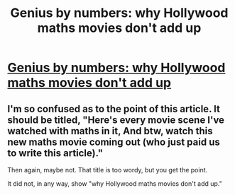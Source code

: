 #+TITLE: Genius by numbers: why Hollywood maths movies don't add up

* [[http://www.theguardian.com/film/2016/apr/06/mathematics-movies-the-man-who-knew-infinity][Genius by numbers: why Hollywood maths movies don't add up]]
:PROPERTIES:
:Author: itisike
:Score: 0
:DateUnix: 1459991124.0
:DateShort: 2016-Apr-07
:END:

** I'm so confused as to the point of this article. It should be titled, "Here's every movie scene I've watched with maths in it, And btw, watch this new maths movie coming out (who just paid us to write this article)."

Then again, maybe not. That title is too wordy, but you get the point.

It did not, in any way, show "why Hollywood maths movies don't add up."
:PROPERTIES:
:Author: electrace
:Score: 6
:DateUnix: 1459992977.0
:DateShort: 2016-Apr-07
:END:

